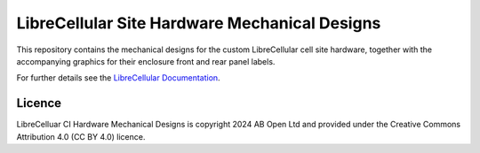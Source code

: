 LibreCellular Site Hardware Mechanical Designs
==============================================

This repository contains the mechanical designs for the custom LibreCellular cell site hardware, together with the accompanying graphics for their enclosure front and rear panel labels.

For further details see the `LibreCellular Documentation`_.

Licence
-------

LibreCelluar CI Hardware Mechanical Designs is copyright 2024 AB Open Ltd and provided under the Creative Commons Attribution 4.0 (CC BY 4.0) licence.

.. _LibreCellular Documentation: https://librecellular.org/user/hardware/index.html
